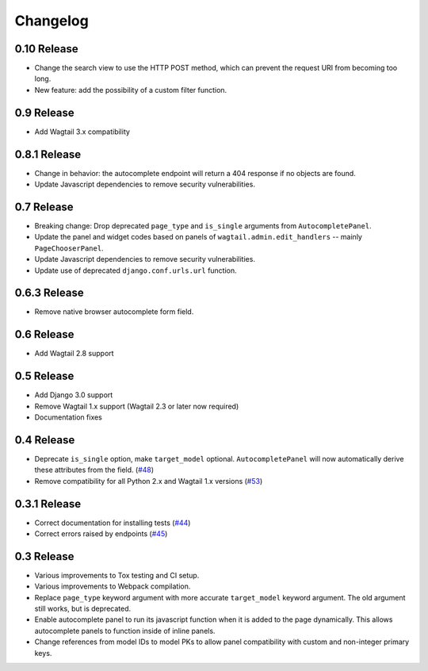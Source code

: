 =========
Changelog
=========

0.10 Release
------------

* Change the search view to use the HTTP POST method, which can prevent the request URI from becoming too long.
* New feature: add the possibility of a custom filter function.

0.9 Release
-----------

* Add Wagtail 3.x compatibility

0.8.1 Release
-------------

* Change in behavior: the autocomplete endpoint will return a 404 response if no objects are found.
* Update Javascript dependencies to remove security vulnerabilities.

0.7 Release
-----------

* Breaking change: Drop deprecated ``page_type`` and ``is_single`` arguments from ``AutocompletePanel``.
* Update the panel and widget codes based on panels of ``wagtail.admin.edit_handlers`` -- mainly ``PageChooserPanel``.
* Update Javascript dependencies to remove security vulnerabilities.
* Update use of deprecated ``django.conf.urls.url`` function.

0.6.3 Release
-------------

* Remove native browser autocomplete form field.

0.6 Release
-----------

* Add Wagtail 2.8 support

0.5 Release
-----------

* Add Django 3.0 support
* Remove Wagtail 1.x support (Wagtail 2.3 or later now required)
* Documentation fixes

0.4 Release
-----------

* Deprecate ``is_single`` option, make ``target_model`` optional. ``AutocompletePanel`` will now automatically derive these attributes from the field. (`#48 <https://github.com/wagtail/wagtail-autocomplete/pull/48>`_)
* Remove compatibility for all Python 2.x and Wagtail 1.x versions (`#53 <https://github.com/wagtail/wagtail-autocomplete/pull/53>`_)

0.3.1 Release
-------------

* Correct documentation for installing tests (`#44 <https://github.com/wagtail/wagtail-autocomplete/pull/44>`_)
* Correct errors raised by endpoints (`#45 <https://github.com/wagtail/wagtail-autocomplete/pull/45>`_)

0.3 Release
-----------

* Various improvements to Tox testing and CI setup.
* Various improvements to Webpack compilation.
* Replace ``page_type`` keyword argument with more accurate ``target_model`` keyword argument. The old argument still works, but is deprecated.
* Enable autocomplete panel to run its javascript function when it is added to the page dynamically. This allows autocomplete panels to function inside of inline panels.
* Change references from model IDs to model PKs to allow panel compatibility with custom and non-integer primary keys.
